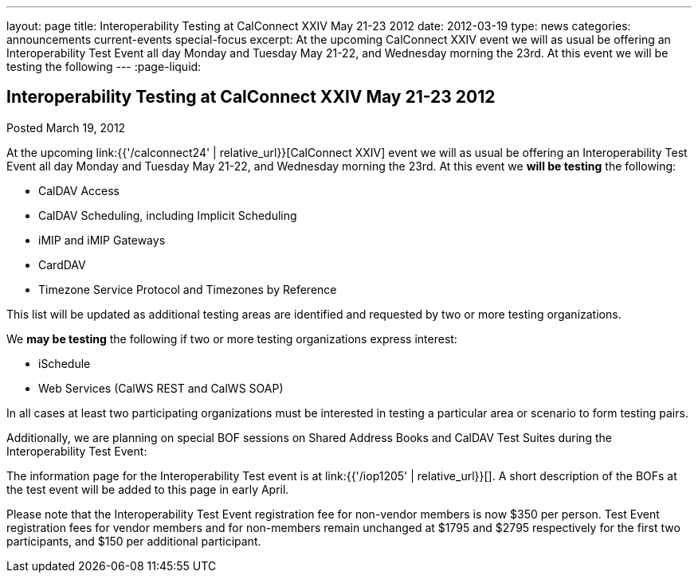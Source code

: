 ---
layout: page
title: Interoperability Testing at CalConnect XXIV May 21-23 2012
date: 2012-03-19
type: news
categories: announcements current-events special-focus
excerpt: At the upcoming CalConnect XXIV event we will as usual be offering an Interoperability Test Event all day Monday and Tuesday May 21-22, and Wednesday morning the 23rd. At this event we will be testing the following
---
:page-liquid:

== Interoperability Testing at CalConnect XXIV May 21-23 2012

Posted March 19, 2012

At the upcoming link:{{'/calconnect24' | relative_url}}[CalConnect XXIV] event we will as usual be offering an Interoperability Test Event all day Monday and Tuesday May 21-22, and Wednesday morning the 23rd. At this event we *will be testing* the following:

* CalDAV Access
* CalDAV Scheduling, including Implicit Scheduling
* iMIP and iMIP Gateways
* CardDAV
* Timezone Service Protocol and Timezones by Reference

This list will be updated as additional testing areas are identified and requested by two or more testing organizations.

We *may be testing* the following if two or more testing organizations express interest:

* iSchedule
* Web Services (CalWS REST and CalWS SOAP)

In all cases at least two participating organizations must be interested in testing a particular area or scenario to form testing pairs.

Additionally, we are planning on special BOF sessions on Shared Address Books and CalDAV Test Suites during the Interoperability Test Event:

The information page for the Interoperability Test event is at link:{{'/iop1205' | relative_url}}[]. A short description of the BOFs at the test event will be added to this page in early April.

Please note that the Interoperability Test Event registration fee for non-vendor members is now $350 per person. Test Event registration fees for vendor members and for non-members remain unchanged at $1795 and $2795 respectively for the first two participants, and $150 per additional participant.


